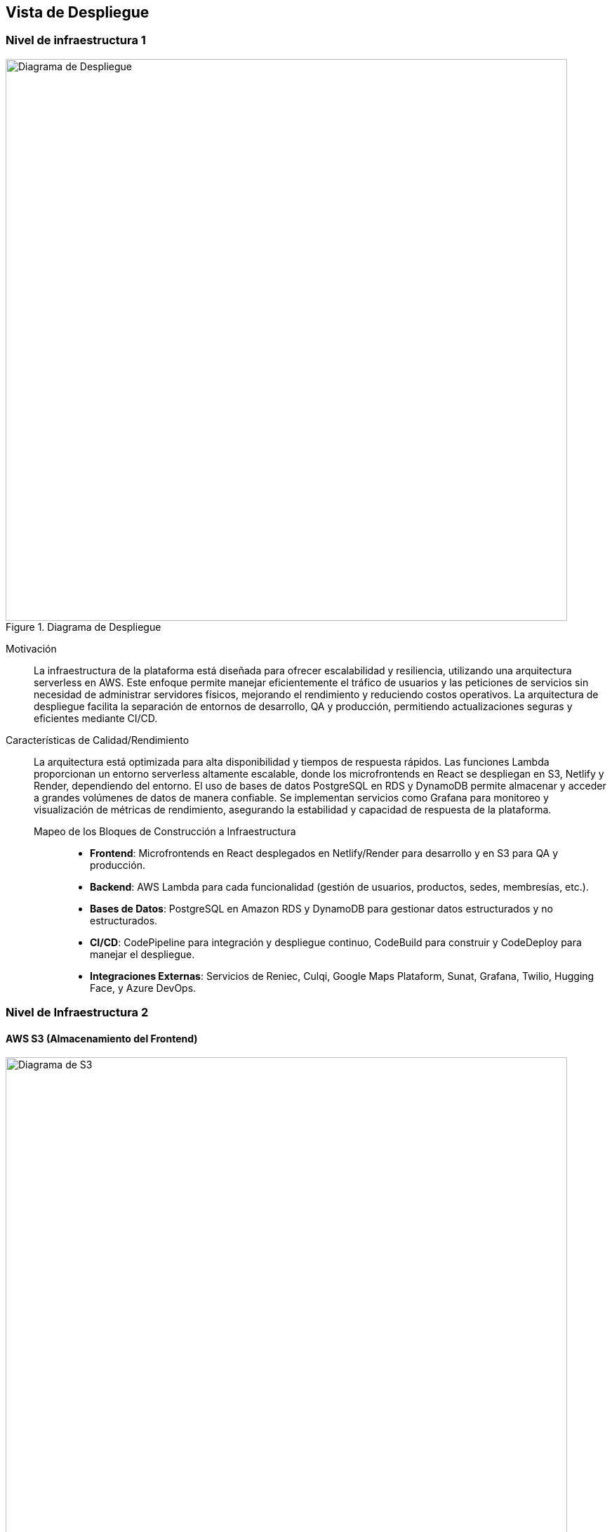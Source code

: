 ifndef::imagesdir[:imagesdir: ../images]

[[section-deployment-view]]

== Vista de Despliegue

=== Nivel de infraestructura 1


image::arquitectura.svg[alt="Diagrama de Despliegue", title="Diagrama de Despliegue", width=800]

Motivación::

La infraestructura de la plataforma está diseñada para ofrecer escalabilidad y resiliencia, utilizando una arquitectura serverless en AWS. Este enfoque permite manejar eficientemente el tráfico de usuarios y las peticiones de servicios sin necesidad de administrar servidores físicos, mejorando el rendimiento y reduciendo costos operativos. La arquitectura de despliegue facilita la separación de entornos de desarrollo, QA y producción, permitiendo actualizaciones seguras y eficientes mediante CI/CD.

Características de Calidad/Rendimiento::

La arquitectura está optimizada para alta disponibilidad y tiempos de respuesta rápidos. Las funciones Lambda proporcionan un entorno serverless altamente escalable, donde los microfrontends en React se despliegan en S3, Netlify y Render, dependiendo del entorno. El uso de bases de datos PostgreSQL en RDS y DynamoDB permite almacenar y acceder a grandes volúmenes de datos de manera confiable. Se implementan servicios como Grafana para monitoreo y visualización de métricas de rendimiento, asegurando la estabilidad y capacidad de respuesta de la plataforma.

Mapeo de los Bloques de Construcción a Infraestructura:::
- **Frontend**: Microfrontends en React desplegados en Netlify/Render para desarrollo y en S3 para QA y producción.
- **Backend**: AWS Lambda para cada funcionalidad (gestión de usuarios, productos, sedes, membresías, etc.).
- **Bases de Datos**: PostgreSQL en Amazon RDS y DynamoDB para gestionar datos estructurados y no estructurados.
- **CI/CD**: CodePipeline para integración y despliegue continuo, CodeBuild para construir y CodeDeploy para manejar el despliegue.
- **Integraciones Externas**: Servicios de Reniec, Culqi, Google Maps Plataform, Sunat, Grafana, Twilio, Hugging Face, y Azure DevOps.

=== Nivel de Infraestructura 2

==== AWS S3 (Almacenamiento del Frontend)

image::s3-img.png[alt="Diagrama de S3", title="Diagrama de S3", width=800]


S3 se utiliza para almacenar y servir los microfrontends en React, proporcionando alta disponibilidad y escalabilidad. Los entornos de QA y producción usan S3 para alojar las interfaces de usuario, permitiendo actualizaciones rápidas y distribución global mediante Amazon CloudFront si es necesario.

==== AWS Lambda (Funciones Backend)

image::lambda-img.png[alt="Diagrama de Lambdas", title="Diagrama de Lambdas", width=800]

Las funciones Lambda gestionan la lógica de negocio de la plataforma en un entorno serverless, eliminando la necesidad de administración de servidores. Cada Lambda está dedicada a una funcionalidad específica (por ejemplo, `lambda-gestionar-usuarios`, `lambda-gestionar-productos`, etc.), lo que facilita el mantenimiento y escalabilidad de la plataforma.

==== Amazon RDS (PostgreSQL)

image::rds-img.png[alt="Diagrama de RDS", title="Diagrama de RDS", width=800]

Amazon RDS proporciona una base de datos relacional PostgreSQL para almacenar datos estructurados, como información de usuarios, membresías y pagos. Su gestión de backups y restauración facilita la continuidad del negocio, y su integración con VPC mejora la seguridad de los datos sensibles.

==== DynamoDB (Base de Datos NoSQL)

image::dynamodb-img.png[alt="Diagrama de DynamoDb", title="Diagrama de DynamoDb", width=800]

DynamoDB es una base de datos NoSQL altamente escalable utilizada para almacenar datos no estructurados, como logs de actividades y configuraciones de sesiones de usuario. Su integración con Lambda permite una arquitectura eficiente y de bajo costo.

==== AWS CodePipeline y CodeBuild (CI/CD)

image::cicd-img.png[alt="Diagrama de CI/CD", title="Diagrama de CI/CD", width=800]

CodePipeline y CodeBuild permiten la integración continua y despliegue continuo de la plataforma. El pipeline automatiza los pasos desde el código fuente en GitHub hasta el despliegue en los entornos de QA y producción, asegurando actualizaciones constantes y reduciendo los tiempos de inactividad.

==== Integraciones Externas

image::integraciones-img.png[alt="Diagrama de Integraciones", title="Diagrama de Integraciones", width=800]

La plataforma utiliza múltiples servicios externos, integrados para ampliar su funcionalidad:
- **Reniec**: Verificación de identidad.
- **Culqi**: Procesamiento de pagos.
- **Google Maps**: Navegación y localización de sedes.
- **Sunat**: Validación de RUC de empresas.
- **Grafana**: Monitoreo y visualización de métricas.
- **Twilio**: Envío de notificaciones por WhatsApp.
- **Hugging Face**: Servicios de IA para procesamiento de datos.
- **Azure DevOps**: Gestión del proyecto y metodologías de desarrollo ágil.

==== Seguridad y Autenticación

image::seguridad-img.png[alt="Diagrama de Seguridad", title="Diagrama de Seguridad", width=800]

El sistema de autenticación se basa en JWT (JSON Web Tokens) para gestionar las sesiones de usuario, utilizando Redux Toolkit en el cliente para almacenar la sesión de forma segura. Además, los permisos de acceso a las Lambdas se configuran mediante políticas de IAM, garantizando que cada servicio solo acceda a los recursos necesarios.

==== QA y Herramientas de Testing

image::qa-img.png[alt="Diagrama de QA", title="Diagrama de QA", width=800]

El entorno de QA integra:
- **Selenium (on premises)**: Para pruebas automáticas en el frontend, simula interacciones de usuario y asegura la funcionalidad en navegadores.
- **SonarCloud**: Análisis estático de código para asegurar calidad y cumplimiento de estándares de código.
- **Jest**: Ejecutado automáticamente en la fase de construcción (build) del pipeline, garantiza la correcta funcionalidad de componentes en entornos de desarrollo y QA.

==== Gestión de Proyectos con Azure DevOps

image::azure-img.png[alt="Diagrama de Azure", title="Diagrama de Azure", width=800]

La plataforma utiliza Azure DevOps, incluyendo:
- **Azure Boards**: Para la planificación y seguimiento de tareas en un marco ágil.
- **Azure Test Plans**: Herramienta de gestión de pruebas para mantener la calidad de las entregas.
- **Azure Pipelines (CI/CD)**: Para integrar, probar y desplegar el código en los diferentes entornos.

Cada etapa en el pipeline de CI/CD en CodePipeline incluye ejecución de pruebas automáticas (Jest y SonarCloud) y se configura mediante un archivo de CloudFormation para orquestar los recursos necesarios en AWS.

==== Entorno de Desarrollo

image::netlify-img.png[alt="Diagrama de Netlify", title="Diagrama de Netlify", width=800]
image::render-img.png[alt="Diagrama de Render", title="Diagrama de Render", width=800]


Para el entorno de desarrollo, se utilizan:
- **Netlify**: Para el despliegue del frontend.
- **Render (PostgreSQL)**: Para una base de datos que respalda las funcionalidades en desarrollo, permitiendo pruebas previas al despliegue en entornos de QA y producción.
